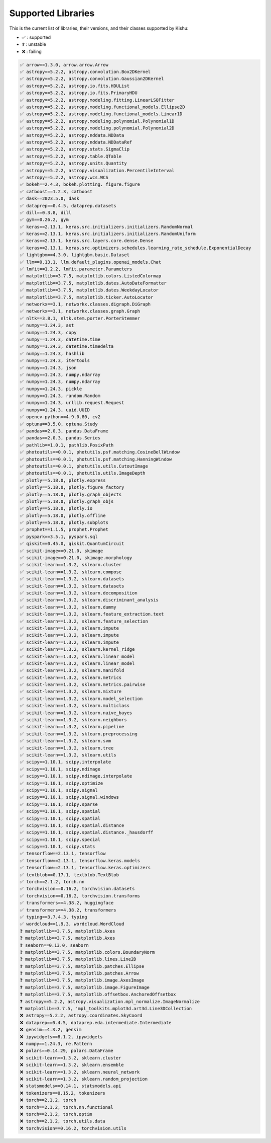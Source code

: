 
Supported Libraries
=====


This is the current list of libraries, their versions, and their classes supported by Kishu:

- ✅ : supported

- ❓ : unstable

- ❌ : failing

.. code-block:: console

    ✅ arrow==1.3.0, arrow.arrow.Arrow
    ✅ astropy==5.2.2, astropy.convolution.Box2DKernel
    ✅ astropy==5.2.2, astropy.convolution.Gaussian2DKernel
    ✅ astropy==5.2.2, astropy.io.fits.HDUList
    ✅ astropy==5.2.2, astropy.io.fits.PrimaryHDU
    ✅ astropy==5.2.2, astropy.modeling.fitting.LinearLSQFitter
    ✅ astropy==5.2.2, astropy.modeling.functional_models.Ellipse2D
    ✅ astropy==5.2.2, astropy.modeling.functional_models.Linear1D
    ✅ astropy==5.2.2, astropy.modeling.polynomial.Polynomial1D
    ✅ astropy==5.2.2, astropy.modeling.polynomial.Polynomial2D
    ✅ astropy==5.2.2, astropy.nddata.NDData
    ✅ astropy==5.2.2, astropy.nddata.NDDataRef
    ✅ astropy==5.2.2, astropy.stats.SigmaClip
    ✅ astropy==5.2.2, astropy.table.QTable
    ✅ astropy==5.2.2, astropy.units.Quantity
    ✅ astropy==5.2.2, astropy.visualization.PercentileInterval
    ✅ astropy==5.2.2, astropy.wcs.WCS
    ✅ bokeh==2.4.3, bokeh.plotting._figure.figure
    ✅ catboost==1.2.3, catboost
    ✅ dask==2023.5.0, dask
    ✅ dataprep==0.4.5, dataprep.datasets
    ✅ dill==0.3.8, dill
    ✅ gym==0.26.2, gym
    ✅ keras==2.13.1, keras.src.initializers.initializers.RandomNormal
    ✅ keras==2.13.1, keras.src.initializers.initializers.RandomUniform
    ✅ keras==2.13.1, keras.src.layers.core.dense.Dense
    ✅ keras==2.13.1, keras.src.optimizers.schedules.learning_rate_schedule.ExponentialDecay
    ✅ lightgbm==4.3.0, lightgbm.basic.Dataset
    ✅ llm==0.13.1, llm.default_plugins.openai_models.Chat
    ✅ lmfit==1.2.2, lmfit.parameter.Parameters
    ✅ matplotlib==3.7.5, matplotlib.colors.ListedColormap
    ✅ matplotlib==3.7.5, matplotlib.dates.AutoDateFormatter
    ✅ matplotlib==3.7.5, matplotlib.dates.WeekdayLocator
    ✅ matplotlib==3.7.5, matplotlib.ticker.AutoLocator
    ✅ networkx==3.1, networkx.classes.digraph.DiGraph
    ✅ networkx==3.1, networkx.classes.graph.Graph
    ✅ nltk==3.8.1, nltk.stem.porter.PorterStemmer
    ✅ numpy==1.24.3, ast
    ✅ numpy==1.24.3, copy
    ✅ numpy==1.24.3, datetime.time
    ✅ numpy==1.24.3, datetime.timedelta
    ✅ numpy==1.24.3, hashlib
    ✅ numpy==1.24.3, itertools
    ✅ numpy==1.24.3, json
    ✅ numpy==1.24.3, numpy.ndarray
    ✅ numpy==1.24.3, numpy.ndarray
    ✅ numpy==1.24.3, pickle
    ✅ numpy==1.24.3, random.Random
    ✅ numpy==1.24.3, urllib.request.Request
    ✅ numpy==1.24.3, uuid.UUID
    ✅ opencv-python==4.9.0.80, cv2
    ✅ optuna==3.5.0, optuna.Study
    ✅ pandas==2.0.3, pandas.DataFrame
    ✅ pandas==2.0.3, pandas.Series
    ✅ pathlib==1.0.1, pathlib.PosixPath
    ✅ photoutils==0.0.1, photutils.psf.matching.CosineBellWindow
    ✅ photoutils==0.0.1, photutils.psf.matching.HanningWindow
    ✅ photoutils==0.0.1, photutils.utils.CutoutImage
    ✅ photoutils==0.0.1, photutils.utils.ImageDepth
    ✅ plotly==5.18.0, plotly.express
    ✅ plotly==5.18.0, plotly.figure_factory
    ✅ plotly==5.18.0, plotly.graph_objects
    ✅ plotly==5.18.0, plotly.graph_objs
    ✅ plotly==5.18.0, plotly.io
    ✅ plotly==5.18.0, plotly.offline
    ✅ plotly==5.18.0, plotly.subplots
    ✅ prophet==1.1.5, prophet.Prophet
    ✅ pyspark==3.5.1, pyspark.sql
    ✅ qiskit==0.45.0, qiskit.QuantumCircuit
    ✅ scikit-image==0.21.0, skimage
    ✅ scikit-image==0.21.0, skimage.morphology
    ✅ scikit-learn==1.3.2, sklearn.cluster
    ✅ scikit-learn==1.3.2, sklearn.compose
    ✅ scikit-learn==1.3.2, sklearn.datasets
    ✅ scikit-learn==1.3.2, sklearn.datasets
    ✅ scikit-learn==1.3.2, sklearn.decomposition
    ✅ scikit-learn==1.3.2, sklearn.discriminant_analysis
    ✅ scikit-learn==1.3.2, sklearn.dummy
    ✅ scikit-learn==1.3.2, sklearn.feature_extraction.text
    ✅ scikit-learn==1.3.2, sklearn.feature_selection
    ✅ scikit-learn==1.3.2, sklearn.impute
    ✅ scikit-learn==1.3.2, sklearn.impute
    ✅ scikit-learn==1.3.2, sklearn.impute
    ✅ scikit-learn==1.3.2, sklearn.kernel_ridge
    ✅ scikit-learn==1.3.2, sklearn.linear_model
    ✅ scikit-learn==1.3.2, sklearn.linear_model
    ✅ scikit-learn==1.3.2, sklearn.manifold
    ✅ scikit-learn==1.3.2, sklearn.metrics
    ✅ scikit-learn==1.3.2, sklearn.metrics.pairwise
    ✅ scikit-learn==1.3.2, sklearn.mixture
    ✅ scikit-learn==1.3.2, sklearn.model_selection
    ✅ scikit-learn==1.3.2, sklearn.multiclass
    ✅ scikit-learn==1.3.2, sklearn.naive_bayes
    ✅ scikit-learn==1.3.2, sklearn.neighbors
    ✅ scikit-learn==1.3.2, sklearn.pipeline
    ✅ scikit-learn==1.3.2, sklearn.preprocessing
    ✅ scikit-learn==1.3.2, sklearn.svm
    ✅ scikit-learn==1.3.2, sklearn.tree
    ✅ scikit-learn==1.3.2, sklearn.utils
    ✅ scipy==1.10.1, scipy.interpolate
    ✅ scipy==1.10.1, scipy.ndimage
    ✅ scipy==1.10.1, scipy.ndimage.interpolate
    ✅ scipy==1.10.1, scipy.optimize
    ✅ scipy==1.10.1, scipy.signal
    ✅ scipy==1.10.1, scipy.signal.windows
    ✅ scipy==1.10.1, scipy.sparse
    ✅ scipy==1.10.1, scipy.spatial
    ✅ scipy==1.10.1, scipy.spatial
    ✅ scipy==1.10.1, scipy.spatial.distance
    ✅ scipy==1.10.1, scipy.spatial.distance._hausdorff
    ✅ scipy==1.10.1, scipy.special
    ✅ scipy==1.10.1, scipy.stats
    ✅ tensorflow==2.13.1, tensorflow
    ✅ tensorflow==2.13.1, tensorflow.keras.models
    ✅ tensorflow==2.13.1, tensorflow.keras.optimizers
    ✅ textblob==0.17.1, textblob.TextBlob
    ✅ torch==2.1.2, torch.nn
    ✅ torchvision==0.16.2, torchvision.datasets
    ✅ torchvision==0.16.2, torchvision.transforms
    ✅ transformers==4.38.2, huggingface
    ✅ transformers==4.38.2, transformers
    ✅ typing==3.7.4.3, typing
    ✅ wordcloud==1.9.3, wordcloud.WordCloud
    ❓ matplotlib==3.7.5, matplotlib.Axes
    ❓ matplotlib==3.7.5, matplotlib.Axes
    ❓ seaborn==0.13.0, seaborn
    ❓ matplotlib==3.7.5, matplotlib.colors.BoundaryNorm
    ❓ matplotlib==3.7.5, matplotlib.lines.Line2D
    ❓ matplotlib==3.7.5, matplotlib.patches.Ellipse
    ❓ matplotlib==3.7.5, matplotlib.patches.Arrow
    ❓ matplotlib==3.7.5, matplotlib.image.AxesImage
    ❓ matplotlib==3.7.5, matplotlib.image.FigureImage
    ❓ matplotlib==3.7.5, matplotlib.offsetbox.AnchoredOffsetbox
    ❓ astropy==5.2.2, astropy.visualization.mpl_normalize.ImageNormalize
    ❓ matplotlib==3.7.5, 'mpl_toolkits.mplot3d.art3d.Line3DCollection
    ❌ astropy==5.2.2, astropy.coordinates.SkyCoord
    ❌ dataprep==0.4.5, dataprep.eda.intermediate.Intermediate
    ❌ gensim==4.3.2, gensim
    ❌ ipywidgets==8.1.2, ipywidgets
    ❌ numpy==1.24.3, re.Pattern
    ❌ polars==0.14.29, polars.DataFrame
    ❌ scikit-learn==1.3.2, sklearn.cluster
    ❌ scikit-learn==1.3.2, sklearn.ensemble
    ❌ scikit-learn==1.3.2, sklearn.neural_network
    ❌ scikit-learn==1.3.2, sklearn.random_projection
    ❌ statsmodels==0.14.1, statsmodels.api
    ❌ tokenizers==0.15.2, tokenizers
    ❌ torch==2.1.2, torch
    ❌ torch==2.1.2, torch.nn.functional
    ❌ torch==2.1.2, torch.optim
    ❌ torch==2.1.2, torch.utils.data
    ❌ torchvision==0.16.2, torchvision.utils